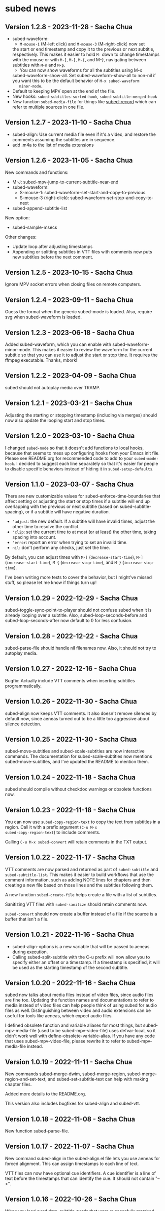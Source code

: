 #+OPTIONS: toc:nil

* subed news
** Version 1.2.8 - 2023-11-28 - Sacha Chua

- subed-waveform:
	- ~M-mouse-1~ (M-left click) and ~M-mouse-3~ (M-right-click) now set
    the start or end timestamp and copy it to the previous or next
    subtitle, respectively. This makes it easier to hold ~M-~ down to
    change timestamps with the mouse or with ~M-[~, ~M-]~, ~M-{~, and
    M-}, navigating between subtitles with ~M-n~ and ~M-p~.
	- You can now show waveforms for all the subtitles using M-x
    subed-waveform-show-all. Set subed-waveform-show-all to non-nil if
    you want this to be the default behavior of ~M-x subed-waveform
    minor-mode~.
- Default to keeping MPV open at the end of the file.
- New hooks: ~subed-subtitles-sorted-hook~,
	~subed-subtitle-merged-hook~
- New function ~subed-media-file~ for things like [[https://github.com/sachac/subed-record][subed-record]] which
  can refer to multiple sources in one file.

** Version 1.2.7 - 2023-11-10 - Sacha Chua

- subed-align: Use current media file even if it's a video, and
  restore the comments assuming the subtitles are in sequence.
- add .m4a to the list of media extensions

** Version 1.2.6 - 2023-11-05 - Sacha Chua

New commands and functions:
- M-J: subed-mpv-jump-to-current-subtitle-near-end
- subed-waveform:
  - S-mouse-1: subed-waveform-set-start-and-copy-to-previous
  - S-mouse-3 (right-click): subed-waveform-set-stop-and-copy-to-next
- subed-append-subtitle-list

New option:
- subed-sample-msecs

Other changes:
- Update loop after adjusting timestamps
- Appending or splitting subtitles in VTT files with comments now puts
  new subtitles before the next comment.

** Version 1.2.5 - 2023-10-15 - Sacha Chua

Ignore MPV socket errors when closing files on remote computers.

** Version 1.2.4 - 2023-09-11 - Sacha Chua

Guess the format when the generic subed-mode is loaded. Also, require
svg when subed-waveform is loaded.

** Version 1.2.3 - 2023-06-18 - Sacha Chua

Added subed-waveform, which you can enable with
subed-waveform-minor-mode. This makes it easier to review the waveform
for the current subtitle so that you can use it to adjust the start or
stop time. It requires the ffmpeg executable. Thanks, mbork!

** Version 1.2.2 - 2023-04-09 - Sacha Chua

subed should not autoplay media over TRAMP.

** Version 1.2.1 - 2023-03-21 - Sacha Chua

Adjusting the starting or stopping timestamp (including via merges)
should now also update the looping start and stop times.

** Version 1.2.0 - 2023-03-10 - Sacha Chua

I changed ~subed-mode~ so that it doesn't add functions to local
hooks, because that seems to mess up configuring hooks from your Emacs
init file. Please see README.org for recommended code to add to your
~subed-mode-hook~. I decided to suggest each line separately so that
it's easier for people to disable specific behaviors instead of hiding
it in ~subed-setup-defaults~.

** Version 1.1.0 - 2023-03-07 - Sacha Chua

There are new customizable values for subed-enforce-time-boundaries
that affect setting or adjusting the start or stop times if a subtitle
will end up overlapping with the previous or next subtitle (based on
subed-subtitle-spacing), or if a subtitle will have negative duration.

- ='adjust=: the new default. If a subtitle will have invalid times,
  adjust the other time to resolve the conflict.
- ='clip=: set the current time to at most (or at least) the other time, taking spacing into account.
- ='error=: report an error when trying to set an invalid time.
- =nil=: don't perform any checks, just set the time.

By default, you can adjust times with ~M-[~ (~decrease-start-time~), ~M-]~ (~increase-start-time~), ~M-{~ (~decrease-stop-time~), and ~M-}~ (~increase-stop-time~).

I've been writing more tests to cover the behavior, but I might've
missed stuff, so please let me know if things turn up!

** Version 1.0.29 - 2022-12-29 - Sacha Chua

subed-toggle-sync-point-to-player should not confuse subed when it is
already looping over a subtitle. Also, subed-loop-seconds-before and
subed-loop-seconds-after now default to 0 for less confusion.

** Version 1.0.28 - 2022-12-22 - Sacha Chua

subed-parse-file should handle nil filenames now. Also, it should not
try to autoplay media.

** Version 1.0.27 - 2022-12-16 - Sacha Chua

Bugfix: Actually include VTT comments when inserting subtitles
programmatically.

** Version 1.0.26 - 2022-11-30 - Sacha Chua

subed-align now keeps VTT comments. It also doesn't remove silences by
default now, since aeneas turned out to be a little too aggressive
about silence detection.

** Version 1.0.25 - 2022-11-30 - Sacha Chua

subed-move-subtitles and subed-scale-subtitles are now interactive
commands. The documentation for subed-scale-subtitles now mentions
subed-move-subtitles, and I've updated the README to mention them.

** Version 1.0.24 - 2022-11-18 - Sacha Chua

subed should compile without checkdoc warnings or obsolete functions now.

** Version 1.0.23 - 2022-11-18 - Sacha Chua

You can now use ~subed-copy-region-text~ to copy the text from
subtitles in a region. Call it with a prefix argument (~C-u M-x
subed-copy-region-text~) to include comments.

Calling ~C-u M-x subed-convert~ will retain comments in the TXT
output.

** Version 1.0.22 - 2022-11-17 - Sacha Chua

VTT comments are now parsed and returned as part of ~subed-subtitle~
and ~subed-subtitle-list~. This makes it easier to build workflows
that use the comment information, such as adding NOTE lines for
chapters and then creating a new file based on those lines and the
subtitles following them.

A new function ~subed-create-file~ helps create a file with a list of
subtitles.

Sanitizing VTT files with ~subed-sanitize~ should retain comments now.

~subed-convert~ should now create a buffer instead of a file if the
source is a buffer that isn't a file.

** Version 1.0.21 - 2022-11-16 - Sacha Chua

- subed-align-options is a new variable that will be passed to aeneas
  during execution.
- Calling subed-split-subtitle with the C-u prefix will now allow you
  to specify either an offset or a timestamp. If a timestamp is
  specified, it will be used as the starting timestamp of the second
  subtitle.

** Version 1.0.20 - 2022-11-16 - Sacha Chua

subed now talks about media files instead of video files, since audio
files are fine too. Updating the function names and documentations to
refer to media instead of video files can help people think of using
subed for audio files as well. Distinguishing between video and audio
extensions can be useful for tools like aeneas, which expect audio
files.

I defined obsolete function and variable aliases for most things, but
subed-mpv-media-file (used to be subed-mpv-video-file) uses
defvar-local, so it didn't work well with
define-obsolete-variable-alias. If you have any code that uses
subed-mpv-video-file, please rewrite it to refer to
subed-mpv-media-file instead.

** Version 1.0.19 - 2022-11-11 - Sacha Chua

New commands subed-merge-dwim, subed-merge-region,
subed-merge-region-and-set-text, and subed-set-subtitle-text can help
with making chapter files.

Added more details to the README.org.

This version also includes bugfixes for subed-align and subed-vtt.

** Version 1.0.18 - 2022-11-08 - Sacha Chua

New function subed-parse-file.

** Version 1.0.17 - 2022-11-07 - Sacha Chua

New command subed-align in the subed-align.el file lets you use aeneas
for forced alignment. This can assign timestamps to each line of text.

VTT files can now have optional cue identifiers. A cue identifier is a
line of text before the timestamps that can identify the cue. It
should not contain "-->".

** Version 1.0.16 - 2022-10-26 - Sacha Chua

When you load word data, subtitle words that were successfully matched
with the word-level timestamps will now be highlighted so that it's
easier to split at them.

** Version 1.0.15 - 2022-10-26 - Sacha Chua

Added support for SRV2 files in subed-word-data.el. You can use
subed-word-data-load-from-file to load word-level timing data from
SRV2 files or add subed-word-data-load-maybe to the subed-mode-hook.

VTT no longer assumes that the start of the file is part of
the first subtitle.

VTT and SRT are now less confused by spaces at the end of a subtitle
when splitting.

** Version 1.0.14 - 2022-10-25 - Sacha Chua

Delete the CPS overlay when disabling it

** Version 1.0.13 - 2022-10-25 - Sacha Chua

Fixed TSV fontlocking.
Improved subed-convert so that the new buffer is also visiting a file.

** Version 1.0.12 - 2022-10-23 - Sacha Chua

Added new command ~subed-convert~.

** Version 1.0.11 - 2022-10-23 - Sacha Chua

Added subed-tsv.el for Audacity label exports. Use M-x subed-tsv-mode to load it.

** Version 1.0.10 - 2022-09-20 - Sacha Chua

Use - instead of : in mpv socket names to see if that will make it work better on Microsoft Windows.

** Version 1.0.9 - 2022-09-14 - Sacha Chua

- Consolidated the different faces to subed-id-face, subed-time-face,
  and subed-time-separator-face. Added tests for font-locking. Dropped
  text font-locking for now since we didn't have a good regular
  expression for it.

  Obsolete:
  - subed-srt-id-face
  - subed-srt-time-face
  - subed-srt-time-separator-face
  - subed-srt-text-face
  - subed-vtt-id-face
  - subed-vtt-time-face
  - subed-vtt-time-separator-face
  - subed-vtt-text-face
  - subed-ass-id-face
  - subed-ass-time-face
  - subed-ass-time-separator-face
  - subed-ass-text-face
  
Thanks to Igor for the bug report!

** Version 1.0.8 - 2022-09-08 - Sacha Chua

- Added support for SRT comment syntax thanks to mbork.
  http://mbork.pl/2022-09-05_Comments_in_srt_files

** Version 1.0.6 - 2022-07-22 - Sacha Chua

- Allow mm:ss.000 (optional hours) when validating VTT files.
- Use just the buffer name hash when naming the MPV socket.

** Version 1.0.3 - 2022-02-07 - Sacha Chua

subed now tries to avoid sorting already-sorted buffers, which should
reduce interference with mark rings and other things.

** Version 1.0.1 - 2022-02-01 - Sacha Chua

Added obsolete function aliases in case people are calling
format-specific functions in their code.

** Version 1.0.0 - 2022-01-02 - Sacha Chua

Format-specific modes are now initialized with =(subed-srt-mode)=,
=(subed-vtt-mode)=, or =(subed-ass-mode)= instead of the corresponding
=(subed-vtt--init)= functions.

I implemented the format-specific functions with =cl-defmethod=, so if
you have any code that refers to functions like
=subed-vtt--timestamp-to-msecs=, you will need to change your code to
use generic functions such as =subed-timestamp-to-msecs=.


